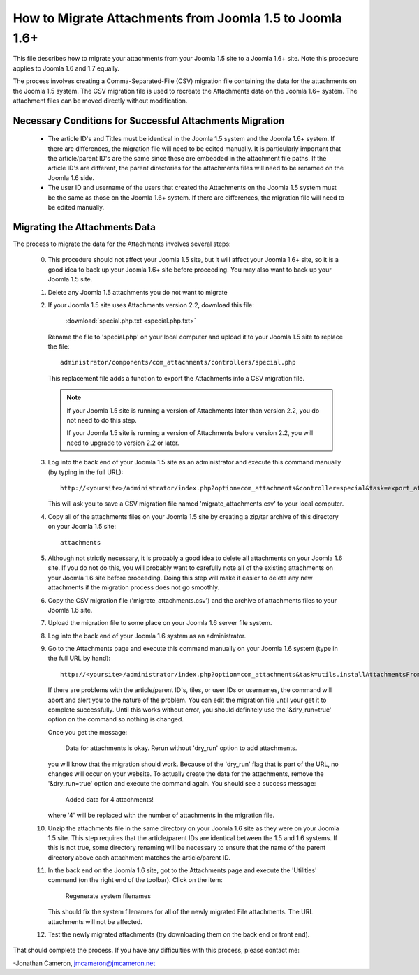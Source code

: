 How to Migrate Attachments from Joomla 1.5 to Joomla 1.6+
=========================================================

This file describes how to migrate your attachments from your Joomla 1.5 site
to a Joomla 1.6+ site.  Note this procedure applies to Joomla 1.6 and 1.7
equally. 

The process involves creating a Comma-Separated-File (CSV) migration file
containing the data for the attachments on the Joomla 1.5 system.  The CSV
migration file is used to recreate the Attachments data on the Joomla 1.6+
system.  The attachment files can be moved directly without modification.

Necessary Conditions for Successful Attachments Migration
---------------------------------------------------------

 * The article ID's and Titles must be identical in the Joomla 1.5 system and
   the Joomla 1.6+ system.  If there are differences, the migration file will
   need to be edited manually.  It is particularly important that the
   article/parent ID's are the same since these are embedded in the attachment
   file paths.  If the article ID's are different, the parent directories for
   the attachments files will need to be renamed on the Joomla 1.6 side.

 * The user ID and username of the users that created the Attachments on the
   Joomla 1.5 system must be the same as those on the Joomla 1.6+ system.  If
   there are differences, the migration file will need to be edited manually.
 

Migrating the Attachments Data
------------------------------

The process to migrate the data for the Attachments involves several steps:

  0.  This procedure should not affect your Joomla 1.5 site, but it will
      affect your Joomla 1.6+ site, so it is a good idea to back up your
      Joomla 1.6+ site before proceeding.  You may also want to back up your
      Joomla 1.5 site.

  1.  Delete any Joomla 1.5 attachments you do not want to migrate

  2.  If your Joomla 1.5 site uses Attachments version 2.2, download this
      file:

	  :download:`special.php.txt <special.php.txt>`

      Rename the file to 'special.php' on your local computer and upload it to
      your Joomla 1.5 site to replace the file::

	  administrator/components/com_attachments/controllers/special.php

      This replacement file adds a function to export the Attachments into a
      CSV migration file.

      .. note:: If your Joomla 1.5 site is running a version of Attachments
	 later than version 2.2, you do not need to do this step.

	 If your Joomla 1.5 site is running a version of Attachments before
	 version 2.2, you will need to upgrade to version 2.2 or later.

  3.  Log into the back end of your Joomla 1.5 site as an administrator and
      execute this command manually (by typing in the full URL)::

	 http://<yoursite>/administrator/index.php?option=com_attachments&controller=special&task=export_attachments_to_csv_file

      This will ask you to save a CSV migration file named
      'migrate_attachments.csv' to your local computer.

  4.  Copy all of the attachments files on your Joomla 1.5 site by creating a
      zip/tar archive of this directory on your Joomla 1.5 site::

	 attachments

  5.  Although not strictly necessary, it is probably a good idea to delete all
      attachments on your Joomla 1.6 site.  If you do not do this, you will
      probably want to carefully note all of the existing attachments on your
      Joomla 1.6 site before proceeding.  Doing this step will make it easier to
      delete any new attachments if the migration process does not go smoothly.

  6.  Copy the CSV migration file ('migrate_attachments.csv') and the archive of
      attachments files to your Joomla 1.6 site.

  7.  Upload the migration file to some place on your Joomla 1.6 server file
      system. 

  8.  Log into the back end of your Joomla 1.6 system as an administrator.

  9.  Go to the Attachments page and execute this command manually on your
      Joomla 1.6 system (type in the full URL by hand)::
 
	  http://<yoursite>/administrator/index.php?option=com_attachments&task=utils.installAttachmentsFromCsvFile&filename=/path/to/migrate_attachments.csv&dry_run=1

      If there are problems with the article/parent ID's, tiles, or user IDs
      or usernames, the command will abort and alert you to the nature of the
      problem.  You can edit the migration file until your get it to complete
      successfully.  Until this works without error, you should definitely use
      the '&dry_run=true' option on the command so nothing is changed.

      Once you get the message:

	  Data for attachments is okay. 
	  Rerun without 'dry_run' option to add attachments.

      you will know that the migration should work.  Because of the 'dry_run'
      flag that is part of the URL, no changes will occur on your website.  To
      actually create the data for the attachments, remove the '&dry_run=true'
      option and execute the command again.  You should see a success message:

	  Added data for 4 attachments!

      where '4' will be replaced with the number of attachments in the
      migration file.

  10. Unzip the attachments file in the same directory on your Joomla 1.6 site
      as they were on your Joomla 1.5 site.  This step requires that the
      article/parent IDs are identical between the 1.5 and 1.6 systems.  If
      this is not true, some directory renaming will be necessary to ensure
      that the name of the parent directory above each attachment matches the
      article/parent ID.

  11. In the back end on the Joomla 1.6 site, got to the Attachments page and
      execute the 'Utilities' command (on the right end of the toolbar).
      Click on the item:

	  Regenerate system filenames

      This should fix the system filenames for all of the newly migrated File
      attachments.  The URL attachments will not be affected.

  12. Test the newly migrated attachments (try downloading them on the back
      end or front end).

That should complete the process.  If you have any difficulties with this
process, please contact me:

-Jonathan Cameron,   jmcameron@jmcameron.net
